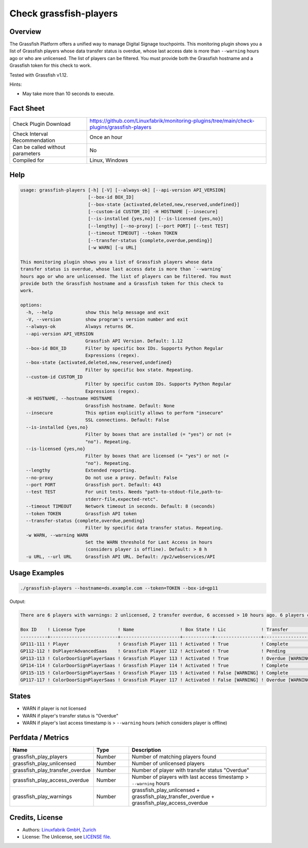 Check grassfish-players
=======================

Overview
--------

The Grassfish Platform offers a unified way to manage Digital Signage touchpoints. This monitoring plugin shows you a list of Grassfish players whose data transfer status is overdue, whose last access date is more than ``--warning`` hours ago or who are unlicensed. The list of players can be filtered. You must provide both the Grassfish hostname and a Grassfish token for this check to work.

Tested with Grassfish v1.12.

Hints:

* May take more than 10 seconds to execute.


Fact Sheet
----------

.. csv-table::
    :widths: 30, 70
    
    "Check Plugin Download",                "https://github.com/Linuxfabrik/monitoring-plugins/tree/main/check-plugins/grassfish-players"
    "Check Interval Recommendation",        "Once an hour"
    "Can be called without parameters",     "No"
    "Compiled for",                         "Linux, Windows"


Help
----

.. code-block:: text

    usage: grassfish-players [-h] [-V] [--always-ok] [--api-version API_VERSION]
                             [--box-id BOX_ID]
                             [--box-state {activated,deleted,new,reserved,undefined}]
                             [--custom-id CUSTOM_ID] -H HOSTNAME [--insecure]
                             [--is-installed {yes,no}] [--is-licensed {yes,no}]
                             [--lengthy] [--no-proxy] [--port PORT] [--test TEST]
                             [--timeout TIMEOUT] --token TOKEN
                             [--transfer-status {complete,overdue,pending}]
                             [-w WARN] [-u URL]

    This monitoring plugin shows you a list of Grassfish players whose data
    transfer status is overdue, whose last access date is more than `--warning`
    hours ago or who are unlicensed. The list of players can be filtered. You must
    provide both the Grassfish hostname and a Grassfish token for this check to
    work.

    options:
      -h, --help            show this help message and exit
      -V, --version         show program's version number and exit
      --always-ok           Always returns OK.
      --api-version API_VERSION
                            Grassfish API Version. Default: 1.12
      --box-id BOX_ID       Filter by specific box IDs. Supports Python Regular
                            Expressions (regex).
      --box-state {activated,deleted,new,reserved,undefined}
                            Filter by specific box state. Repeating.
      --custom-id CUSTOM_ID
                            Filter by specific custom IDs. Supports Python Regular
                            Expressions (regex).
      -H HOSTNAME, --hostname HOSTNAME
                            Grassfish hostname. Default: None
      --insecure            This option explicitly allows to perform "insecure"
                            SSL connections. Default: False
      --is-installed {yes,no}
                            Filter by boxes that are installed (= "yes") or not (=
                            "no"). Repeating.
      --is-licensed {yes,no}
                            Filter by boxes that are licensed (= "yes") or not (=
                            "no"). Repeating.
      --lengthy             Extended reporting.
      --no-proxy            Do not use a proxy. Default: False
      --port PORT           Grassfish port. Default: 443
      --test TEST           For unit tests. Needs "path-to-stdout-file,path-to-
                            stderr-file,expected-retc".
      --timeout TIMEOUT     Network timeout in seconds. Default: 8 (seconds)
      --token TOKEN         Grassfish API token
      --transfer-status {complete,overdue,pending}
                            Filter by specific data transfer status. Repeating.
      -w WARN, --warning WARN
                            Set the WARN threshold for Last Access in hours
                            (considers player is offline). Default: > 8 h
      -u URL, --url URL     Grassfish API URL. Default: /gv2/webservices/API


Usage Examples
--------------

.. code-block:: bash

    ./grassfish-players --hostname=ds.example.com --token=TOKEN --box-id=gp11

Output:

.. code-block:: text

    There are 6 players with warnings: 2 unlicensed, 2 transfer overdue, 6 accessed > 10 hours ago. 6 players checked. Filter: --box-state=['activated']

    Box ID    ! License Type            ! Name                 ! Box State ! Lic             ! Transfer          ! Last Access                                
    ----------+-------------------------+----------------------+-----------+-----------------+-------------------+--------------------------------------------
    GP111-111 ! Player                  ! Grassfish Player 111 ! Activated ! True            ! Complete          ! 2020-03-09 14:07:53 (2Y 12M ago) [WARNING] 
    GP112-112 ! DsPlayerAdvancedSaas    ! Grassfish Player 112 ! Activated ! True            ! Pending           ! 2020-03-09 14:07:53 (2Y 12M ago) [WARNING] 
    GP113-113 ! ColorDoorSignPlayerSaas ! Grassfish Player 113 ! Activated ! True            ! Overdue [WARNING] ! 2020-03-09 14:07:53 (2Y 12M ago) [WARNING] 
    GP114-114 ! ColorDoorSignPlayerSaas ! Grassfish Player 114 ! Activated ! True            ! Complete          ! 2020-03-09 14:07:53 (2Y 12M ago) [WARNING] 
    GP115-115 ! ColorDoorSignPlayerSaas ! Grassfish Player 115 ! Activated ! False [WARNING] ! Complete          ! 2020-03-09 14:07:53 (2Y 12M ago) [WARNING] 
    GP117-117 ! ColorDoorSignPlayerSaas ! Grassfish Player 117 ! Activated ! False [WARNING] ! Overdue [WARNING] ! 2020-03-09 14:07:53 (2Y 12M ago) [WARNING]


States
------

* WARN if player is not licensed
* WARN if player's transfer status is "Overdue"
* WARN if player's last access timestamp is > ``--warning`` hours (which considers player is offline)


Perfdata / Metrics
------------------

.. csv-table::
    :widths: 25, 15, 60
    :header-rows: 1
    
    Name,                                       Type,               Description
    grassfish_play_players,                     Number,             Number of matching players found
    grassfish_play_unlicensed,                  Number,             Number of unlicensed players
    grassfish_play_transfer_overdue,            Number,             Number of player with transfer status "Overdue"
    grassfish_play_access_overdue,              Number,             Number of players with last access timestamp > ``--warning`` hours
    grassfish_play_warnings,                    Number,             grassfish_play_unlicensed + grassfish_play_transfer_overdue + grassfish_play_access_overdue


Credits, License
----------------

* Authors: `Linuxfabrik GmbH, Zurich <https://www.linuxfabrik.ch>`_
* License: The Unlicense, see `LICENSE file <https://unlicense.org/>`_.
